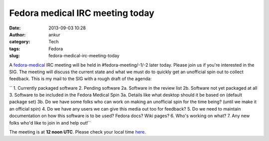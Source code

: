 Fedora medical IRC meeting today
################################
:date: 2013-09-03 10:28
:author: ankur
:category: Tech
:tags: Fedora
:slug: fedora-medical-irc-meeting-today

A `fedora-medical`_ IRC meeting will be held in #fedora-meeting/-1/-2
later today. Please join us if you're interested in the SIG. The meeting
will discuss the current state and what we must do to quickly get an
unofficial spin out to collect feedback. This is my mail to the SIG with
a rough draft of the agenda:

`` 1. Currently packaged software 2. Pending software 2a. Software in the review list 2b. Software not yet packaged at all 3. Software to be included in the Fedora Medical Spin 3a. Details like what desktop should it be based on (default package set) 3b. Do we have some folks who can work on making an unofficial spin for the time being? (until we make it an official spin) 4. Do we have any users we can give this media out too for feedback? 5. Do we need to maintain documentation on how this software is to be used? Fedora docs? Wiki pages? 6. Who's working on what? 7. Any new folks who'd like to join in and help out!``

The meeting is at **12 noon UTC**. Please check your local time `here`_.

.. _fedora-medical: https://fedoraproject.org/wiki/SIGs/FedoraMedical
.. _here: http://www.timeanddate.com/worldclock/fixedtime.html?msg=Fedora+Medical+Meeting&iso=20130903T12&ah=1
